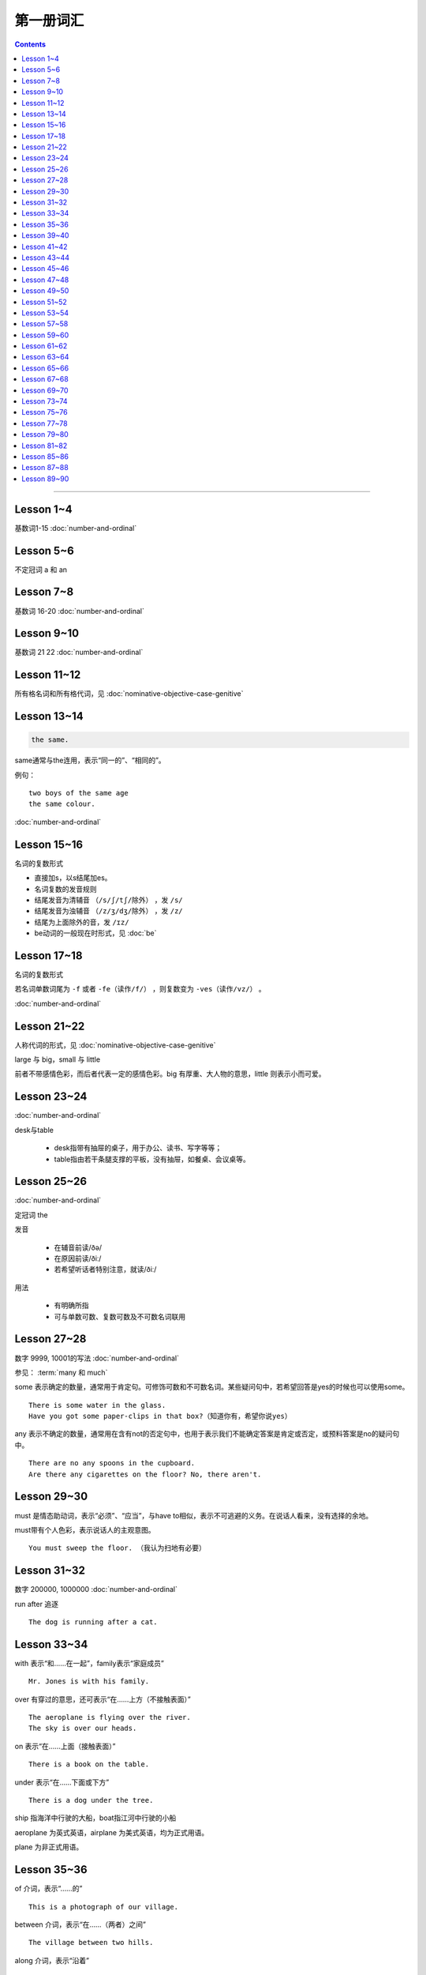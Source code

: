 =====================
第一册词汇
=====================

.. contents::
    :depth: 2

----

Lesson 1~4
===================

基数词1-15 :doc:`number-and-ordinal`

Lesson 5~6
================

不定冠词 a 和 an

Lesson 7~8
====================

基数词 16-20 :doc:`number-and-ordinal`

Lesson 9~10
===================

基数词 21 22 :doc:`number-and-ordinal`

Lesson 11~12
===================

所有格名词和所有格代词，见 :doc:`nominative-objective-case-genitive`

Lesson 13~14
===================

.. code::

    the same.

same通常与the连用，表示“同一的”、“相同的”。

例句： ::

    two boys of the same age
    the same colour.

:doc:`number-and-ordinal`

Lesson 15~16
================

名词的复数形式

- 直接加s，以s结尾加es。

- 名词复数的发音规则

- 结尾发音为清辅音 ``（/s/ʃ/tʃ/除外）`` ，发 ``/s/``

- 结尾发音为浊辅音 ``（/z/ʒ/dʒ/除外）`` ，发 ``/z/``

- 结尾为上面除外的音，发 ``/ɪz/``

- be动词的一般现在时形式，见 :doc:`be`

Lesson 17~18
=====================

名词的复数形式

若名词单数词尾为 ``-f`` 或者 ``-fe（读作/f/）`` ，则复数变为 ``-ves（读作/vz/）`` 。

:doc:`number-and-ordinal`

Lesson 21~22
====================

人称代词的形式，见 :doc:`nominative-objective-case-genitive`

large 与 big，small 与 little

前者不带感情色彩，而后者代表一定的感情色彩。big 有厚重、大人物的意思，little 则表示小而可爱。

Lesson 23~24
=======================

:doc:`number-and-ordinal`

desk与table

  * desk指带有抽屉的桌子，用于办公、读书、写字等等；
  * table指由若干条腿支撑的平板，没有抽屉，如餐桌、会议桌等。

Lesson 25~26
=================

:doc:`number-and-ordinal`

定冠词 the

发音

  * 在辅音前读/ðə/
  * 在原因前读/ðiː/
  * 若希望听话者特别注意，就读/ðiː/

用法

  * 有明确所指
  * 可与单数可数、复数可数及不可数名词联用

Lesson 27~28
==================

数字 9999, 10001的写法  :doc:`number-and-ordinal`

.. glossary::

    some 和 any

参见： :term:`many 和 much`

some 表示确定的数量，通常用于肯定句。可修饰可数和不可数名词。某些疑问句中，若希望回答是yes的时候也可以使用some。 ::

    There is some water in the glass.
    Have you got some paper-clips in that box?（知道你有，希望你说yes）

any 表示不确定的数量，通常用在含有not的否定句中，也用于表示我们不能确定答案是肯定或否定，或预料答案是no的疑问句中。 ::

    There are no any spoons in the cupboard.
    Are there any cigarettes on the floor? No, there aren't.

Lesson 29~30
=================

must 是情态助动词，表示“必须”、“应当”，与have to相似，表示不可逃避的义务。在说话人看来，没有选择的余地。

must带有个人色彩，表示说话人的主观意图。 ::

    You must sweep the floor. （我认为扫地有必要）

Lesson 31~32
==================

数字 200000, 1000000 :doc:`number-and-ordinal`

run after 追逐 ::

    The dog is running after a cat.

Lesson 33~34
==================

with 表示“和……在一起”，family表示“家庭成员” ::

    Mr. Jones is with his family.

over 有穿过的意思，还可表示“在……上方（不接触表面）” ::

    The aeroplane is flying over the river.
    The sky is over our heads.

on 表示“在……上面（接触表面）” ::

    There is a book on the table.

under 表示“在……下面或下方” ::

    There is a dog under the tree.

ship 指海洋中行驶的大船，boat指江河中行驶的小船

aeroplane 为英式英语，airplane 为美式英语，均为正式用语。

plane 为非正式用语。

Lesson 35~36
===================

of 介词，表示“……的” ::

    This is a photograph of our village.

between 介词，表示“在……（两者）之间” ::

    The village between two hills.

along 介词，表示“沿着” ::

    along the banks of the river.

across 介词，表示“通过”某个平面 ::

    He is swimming across the river.

beside 介词，表示“在……旁边” ::

    beside the pack

短语动词

指后面跟着一个介词或者副词短语的动词，即“动词+介词或副词”。在非正式场合以及惯用语中中，英语存在着用短语动词代替与其同意的单个动词的强烈趋势。

短语动词一般是短小和简单的动作词，连用的介词一般是表示位置和方向的介词。例如 ::

along, down, off, on, out, over, under

一个短语动词本身可能有不同的意义。 ::

    Come in, please.（而不说Enter）
    The cats are running along the wall. 猫正沿着墙跑。
    It's getting dark, We must run alone. 天黑了，我们必须走了。

Lesson 39~40
=======================

.. code::

    in front of 在……前面
    in the front of 在……前部

Lesson 41~42
==================

- 对于没有扶手的椅子 chair ，使用介词 on
- 对于有扶手的椅子 armchair ，使用介词 in

.. code::

    sit on a chair
    sit in an armchair

不可数名词 ::

    cheese, bread, soap, chocolate, milk, sugar, coffee, tea, tobacco

不可数名词没有复数形式，不能使用 a, an 来修饰。

若要表示“一些”的意思，肯定句使用 some， 否定句和疑问句使用 any。 ::

    Is there andy bread on the table?
    There isn't any bread. there's some milk.

如果要表示“一块”、“一张”、“一条”等，需要加 a piede of 这类表示数量的短语。 ::

    a loaf of 一条
    a loaf of bread 指西餐中用于切成片吃的面包
    a bar of 一条
    a bar of chocolate 指长条状的巧克力，一条巧克力
    a bottle of 一瓶
    a pound of 一磅

Lesson 43~44
===============

behind 介词 与 in front of 互为反义词

Lesson 45~46
===================

a minute 时间状语，表示“一会儿”、“片刻”

Lesson 47~48
===================

black 在有些搭配中不译为 黑色 ::

    black coffee 不加牛奶或者糖的清咖啡
    black tea 红茶
    white coffee 家牛奶的咖啡

序数词 1st ~ 12th 见:doc:`number-and-ordinal`

Lesson 49~50
===================

序数词 13th ~ 24th 见 :doc:`number-and-ordinal`

too 和 either

**too adv 也，还**

- 常用于肯定句，有时也用于疑问句，但不能用于否定句。

- 常见于句末，too前有逗号；

- 若不在句末，too前后都应有逗号。 ::

    I like lamb, too.
    Can I come, too?
    I, too, have been to shanghai.

**either adv 也，而且**

一般用于否定句，位于句末，前面通常有逗号 ::

    He doesn't like the house, and I don't like it, either.
    If you do not go, I shall not go, either.
    I haven't seen the film and my sister hasn't either.

Lesson 51~52
===================

- :doc:`month-and-season`
- :doc:`country-and-nationality`

在某个月份用介词 in

- sometimes 有时，间或
- sometime 改天，来日；以前的，某一时间的

Lesson 53~54
================

.. code::

    in the North = in the north of England.

North首字母大写，特指应该的北方。

表示一个国家或地区方位的词一般要大写，例如： ::

    in the East
    in the West
    in the South

但是，仅仅表示方位意义的方位词不需要大写，例如： ::

    a north wind
    a south windows

like ( verb ) and like ( preposition )

- 动词 like 表示 喜欢、想要
- 介词 like 表示 像……一样

.. code::

    His car is like mine.
    She is very like her sister.

Lesson 57~58
====================

乘坐交通工具 ::

    by car
    by boat
    by bus
    by plane
    by sea

步行 ::

    on foot

此刻 ::

    at the moment

Lesson 59~60
==================

writing paper

paper 意味“纸”、“纸张”的时候是不可数名词， 一张纸应该是 a sheet of paper 或 a piece of paper. ::

    a bottle of glue
    a box of chalk
    a bottle of ink

Lesson 61~62
==================

fell 和 look都是系动词，和be一样，后面可以跟形容词。 ::

    fell ill
    look ill

for 引出一段时间，表示某个动作持续多长时间 ::

    for a week
    for two hours each day

发烧 ::

    have a temperature

服用（吃）一片阿司匹林 ::

    take an aspirin
    have an aspirin

Lesson 63~64
===================

玩东西 ::

    play with...

搞出声响 ::

    make a noise

noise是抽象名词。 抽象名词是不可数的，前面加不定冠词a并不意味着1、2、3、4等数目，
只是赋予了那个名词具体的含义，比如一次、一种、一例、一番等等。 ::

    have a rest
    take a look at 看...一眼

out of 是介词短语，与in或者 into相对，表示“离开”、“脱离”。

keep 和 remain

keep 保持状态、保持；保存；保留；保守；储藏；保管 ::

    Keep the room warm.
    He would not be able to keep his job.
    Please keep the secret.

remain 留下；停留；保持不变 ::

    You world better remain at home.
    It will remain cold for a couple of days.

Lesson 65~66
=================

由 ``every, this, next`` 开头的时间状语前面通常不加介词 ::

    this evening
    next afternoon

dad 和 mum 前面如果没有所有格代词或名词所有格做修饰，特指自己的父母亲，要大写。father 和 mather 也是如此。 ::

    I'm going to meet some friends, Dad.

Lesson 67~68
==================

表示店铺、住宅、公共机构和建筑以及教堂的名字或者某人家的时候，名词所有格后面常不出现它所修饰的名词。 ::

    at the butcher's = at the butcher's shop
    the greengrocer's (shop)
    the hairdresser's (shop)
    the stationer's
    the doctor's (office)
    my mother's (house)
    St. Paul's (Church)

country

表示“农村”的时候，前面一定要加定冠词 the ::

    the country = the contryside

country 国家；国土；故乡；乡下；乡村；乡下的；乡村风味的 ::

    China is a country with a large population.
    His mother has always wanted to live in the country.
    I prefer country life to life in the city.

Lesson 69~70
====================

数以百计的，表示不确定数量的复数形式。同样还有数以千计的，数以万计的 ::

    hundreds of ...
    thousands of ...
    millions of ...

在明确数量的时候，hundred, thousand, million不加 ``-s`` 。 ::

    five hundred
    six thousand
    two million

这里的at是“出席，在某场合”之意 ::

    at the race 观看比赛

在表示编了号的东西时，可以用基数词表示顺序 ::

    car number fifteen
    Lesson 67
    Page 2
    Bus no. 332
    Question 10

在... 的途中 ::

    on the way home

at 介词表示地点 ::

  at the bus-stop
  at the railway station
  at the butcher's
  at school
  at the office
  at home

用介词 at, on, in 的时间短语

- at 时间短语，见 :ref:`at-time`

- on 介词用于周和月份中的任何一天，见 :ref:`on-time`

- in 时间短语，见 :ref:`in-time`

Lesson 73~74
====================

不规则动词的过去式

- go -- went
- see -- saw
- understand -- understood
- take -- took
- read -- read/red
- drink -- drank
- run -- ran
- know -- knew
- say -- said
- put -- put
- cut -- cut
- eat -- eat
- meet -- met
- come -- came
- lose -- lost
- tell -- told
- speak -- spoke
- find -- found
- give -- gave
- swin -- swam
- have -- had

Lesson 75~76
====================

一般过去式的时间短语

last + 过去时间

    last week/month/year/nignt

一段时间 + ago

    two minutes/hours/days/weeks/monthes/years ago

in + 过去某年

过去时间 + 限定词

    yeasterday, yeasterday morning, yesterday evening

before + last

    the week before last, the day before yesterday, the night before last


Lesson 77~78
====================

:ref:`ampm`

Lesson 79~80
====================

.. glossary::

    many 和 much

many 主要用于疑问句和否定句中，放在可数名词之前；

much 主要用于疑问句和否定句中，放在不可数名词之前。

参见： :term:`some 和 any`

.. glossary::

    need

need 表示“需要，必须”。佐助动词多用于疑问句和否定句：

    Need I make an appointment?

    You need not hurry.

need 也可以作为实意动词使用，需要人称，数和石台上的变化。疑问句中也需要用助动词 do。例如：

    We need a lot of things this week.

    He needs some money.

    Do you need andy sugar?

    What do they need this week?

.. glossary::

    完全动词 have

dont's have = haven't got

    We haven't got much tea or coffee.

    We don't have got much tea or coffee.

Lesson 81~82
====================

.. glossary::

    完全动词 have

have 可以替代常用动词，表示 ``eat/enjoy/experience/drink/take`` 等含义。

此时的 have 是行为动词，所以和动作有关，而不表示“具有”状态，因此，此时它可以用于各种时态。

    Do you have milk in your tea?

    He's having a bath.

    We had lunch together today.

Lesson 85~86
================

.. glossary::

    never 和 ever

never 表示“从无”，“从未”，有强调的含义。ever 常常用于否定句、疑问句以及表示条件的从句中表示“以往任何时候”，“曾经”、“在任何时候”、“从来”这类意思。

Lesson 87~88
================

.. glossary::

    不规则动词

+--------+--------+----------+
| 一般时 | 过去式 | 过去分词 |
+--------+--------+----------+
| buy    | bought | bought   |
+--------+--------+----------+
| find   | found  | found    |
+--------+--------+----------+
| get    | got    | got      |
+--------+--------+----------+
| have   | had    | had      |
+--------+--------+----------+
| hear   | heard  | heard    |
+--------+--------+----------+
| leave  | left   | left     |
+--------+--------+----------+
| lose   | lost   | lost     |
+--------+--------+----------+
| make   | made   | made     |
+--------+--------+----------+
| send   | sent   | sent     |
+--------+--------+----------+
| meet   | met    | met      |
+--------+--------+----------+
| sweep  | swept  | swept    |
+--------+--------+----------+
| tell   | told   | told     |
+--------+--------+----------+


Lesson 89~90
================

.. glossary::

    不规则动词

+--------+--------+----------+
| 一般式 | 过去式 | 过去分词 |
+--------+--------+----------+
| cut    | cut    | cut      |
+--------+--------+----------+
| put    | put    | put      |
+--------+--------+----------+
| read   | read   | read     |
+--------+--------+----------+
| set    | set    | set      |
+--------+--------+----------+
| shut   | shut   | shut     |
+--------+--------+----------+
| do     | did    | done     |
+--------+--------+----------+
| come   | came   | come     |
+--------+--------+----------+
| give   | gave   | given    |
+--------+--------+----------+
| swim   | swam   | swum     |
+--------+--------+----------+
| take   | took   | taken    |
+--------+--------+----------+
| eat    | ate    | eaten    |
+--------+--------+----------+
| go     | went   | gone     |
+--------+--------+----------+
| rise   | rose   | risen    |
+--------+--------+----------+
| see    | saw    | seen     |
+--------+--------+----------+
| speak  | spoke  | spoken   |
+--------+--------+----------+
